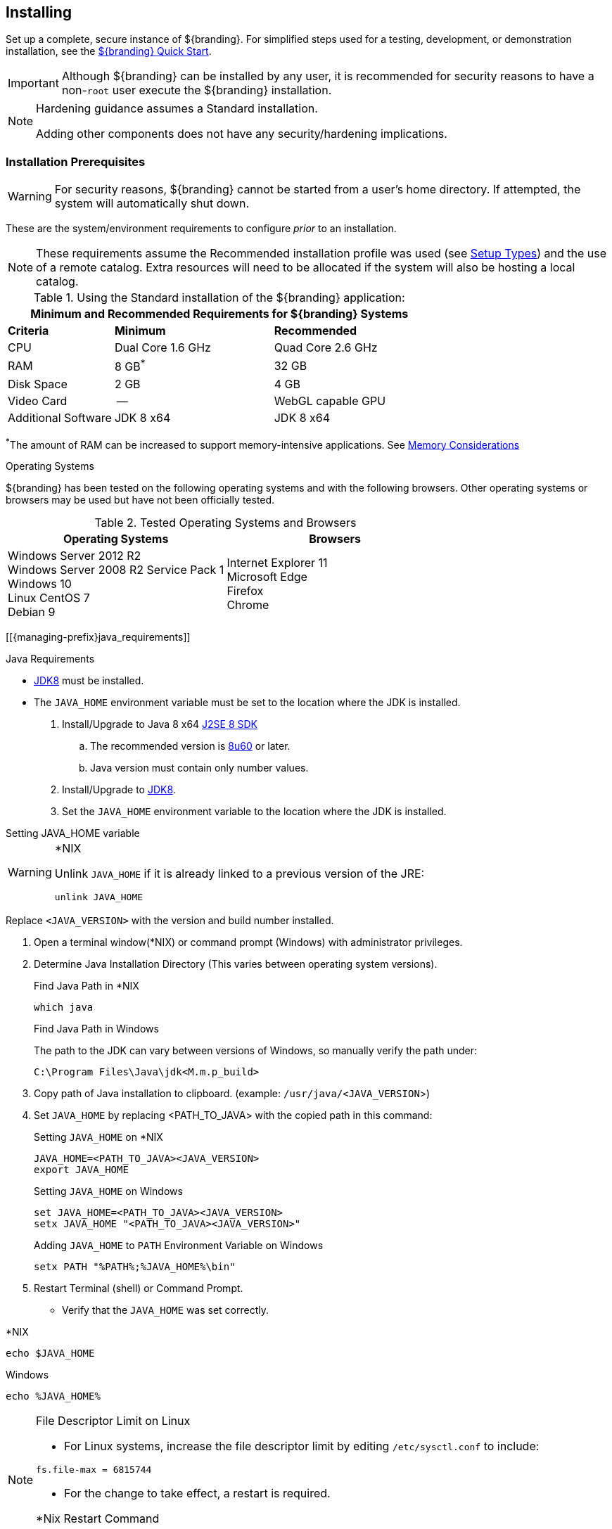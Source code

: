 :title: Installing
:type: installingIntro
:status: published
:summary: Introduction to installation instructions.
:order: 01

== {title}

Set up a complete, secure instance of ${branding}.
For simplified steps used for a testing, development, or demonstration installation, see the <<_quick_start_tutorial,${branding} Quick Start>>.

[IMPORTANT]
====
Although ${branding} can be installed by any user, it is recommended for security reasons to have a non-`root` user execute the ${branding} installation.
====

[NOTE]
====
Hardening guidance assumes a Standard installation.

Adding other components does not have any security/hardening implications.
====

=== Installation Prerequisites

[WARNING]
====
For security reasons, ${branding} cannot be started from a user's home directory. If attempted, the system will automatically shut down.
====

These are the system/environment requirements to configure _prior_ to an installation.

[NOTE]
====
These requirements assume the Recommended installation profile was used (see <<_setup_types, Setup Types>>)
and the use of a remote catalog. Extra resources will need to be allocated if the system will also be
hosting a local catalog.
====

======

.Using the Standard installation of the ${branding} application:
[cols="2,3,3" options="header"]
|===

3+^|Minimum and Recommended Requirements for ${branding} Systems


|*Criteria*
|*Minimum*
|*Recommended*

|CPU
|Dual Core 1.6 GHz
|Quad Core 2.6 GHz

|RAM
|8 GB^*^
|32 GB

|Disk Space
|2 GB
|4 GB

|Video Card
|--
|WebGL capable GPU

|Additional Software
|JDK 8 x64
|JDK 8 x64

|===

^*^The amount of RAM can be increased to support memory-intensive applications. See <<jvm-memory-configuration, Memory Considerations>>

======

.Operating Systems
${branding} has been tested on the following operating systems and with the following browsers.
Other operating systems or browsers may be used but have not been officially tested.

=====

.Tested Operating Systems and Browsers
[cols="2,2" options="header"]
|===
|Operating Systems
|Browsers

|Windows Server 2012 R2 +
Windows Server 2008 R2 Service Pack 1 +
Windows 10 +
Linux CentOS 7 +
Debian 9

|Internet Explorer 11 +
Microsoft Edge +
Firefox +
Chrome

=====

[[{managing-prefix}java_requirements]]

.Java Requirements
* http://www.oracle.com/technetwork/java/javase/downloads/index.html[JDK8] must be installed.
* The `JAVA_HOME` environment variable must be set to the location where the JDK is installed.

. Install/Upgrade to Java 8 x64 http://www.oracle.com/technetwork/java/javase/downloads/index.html[J2SE 8 SDK]
.. The recommended version is http://www.oracle.com/technetwork/java/javase/8u60-relnotes-2620227.html[8u60] or later.
.. Java version must contain only number values.
. Install/Upgrade to http://www.oracle.com/technetwork/java/javase/downloads/index.html[JDK8].
. Set the `JAVA_HOME` environment variable to the location where the JDK is installed.

.Setting JAVA_HOME variable
****

.*NIX
[WARNING]
====
Unlink `JAVA_HOME` if it is already linked to a previous version of the JRE:

`unlink JAVA_HOME`
====

Replace `<JAVA_VERSION>` with the version and build number installed.

. Open a terminal window(*NIX) or command prompt (Windows) with administrator privileges.
. Determine Java Installation Directory (This varies between operating system versions).
+
.Find Java Path in *NIX
----
which java
----
+
.Find Java Path in Windows
The path to the JDK can vary between versions of Windows, so manually verify the path under:
+
----
C:\Program Files\Java\jdk<M.m.p_build>
----
+
. Copy path of Java installation to clipboard. (example: `/usr/java/<JAVA_VERSION`>)
. Set `JAVA_HOME` by replacing <PATH_TO_JAVA> with the copied path in this command:
+
.Setting `JAVA_HOME` on *NIX
----
JAVA_HOME=<PATH_TO_JAVA><JAVA_VERSION>
export JAVA_HOME
----
+
.Setting `JAVA_HOME` on Windows
----
set JAVA_HOME=<PATH_TO_JAVA><JAVA_VERSION>
setx JAVA_HOME "<PATH_TO_JAVA><JAVA_VERSION>"
----
+
.Adding `JAVA_HOME` to `PATH` Environment Variable on Windows
----
setx PATH "%PATH%;%JAVA_HOME%\bin"
----
+
. Restart Terminal (shell) or Command Prompt.

* Verify that the `JAVA_HOME` was set correctly.
====

.*NIX
----
echo $JAVA_HOME
----

.Windows
----
echo %JAVA_HOME%
----
====
****

.File Descriptor Limit on Linux
[NOTE]
====
* For Linux systems, increase the file descriptor limit by editing `/etc/sysctl.conf` to include:

----
fs.file-max = 6815744
----

* For the change to take effect, a restart is required.

.*Nix Restart Command
----
init 6
----

====

=== Installing With the ${branding} Distribution Zip

.Check System Time
[WARNING]
====
Prior to installing ${branding}, ensure the system time is accurate to prevent federation issues.
====

To install the ${branding} distribution zip, perform the following:

. Download the ${branding} {download-url}[zip file].
. After the <<_installation_prerequisites,prerequisites>> have been met, change the current directory to the desired install directory, creating a new directory if desired.
This will be referred to as `${home_directory}`.
+
.Windows Pathname Warning
[WARNING]
====
Do not use spaces in directory or file names of the `${home_directory}` path.
For example, do not install in the default `Program Files` directory.
====
+
.Example: Create a Directory (Windows and *NIX)
----
mkdir new_installation
----
+
.. Use a Non-`root` User on *NIX. (Windows users skip this step)
+
It is recommended that the `root` user create a new install directory that can be owned by a non-`root` user (e.g., ${branding}_USER).
This can be a new or existing user.
This ${branding}_USER can now be used for the remaining installation instructions.
.. Create a new group or use an existing group (e.g., ${branding}_GROUP) (Windows users skip this step)
+
.Example: Add New Group on *NIX
----
groupadd ${branding}_GROUP
----
+
.Example: Switch User on *NIX
----
chown ${branding}_USER:${branding}_GROUP new_installation

su - ${branding}_USER
----
+
. Change the current directory to the location of the zip file (${branding-lowercase}-${project.version}.zip).
+
.*NIX (Example assumes ${branding} has been downloaded to a CD/DVD)
----
cd /home/user/cdrom
----
+
.Windows (Example assumes ${branding} has been downloaded to the D drive)
----
cd D:\
----
. Copy ${branding-lowercase}-${project.version}.zip to ${home_directory}.
+
.*NIX
----
cp ${branding-lowercase}-${project.version}.zip ${home_directory}
----
+
.Windows
----
copy ${branding-lowercase}-${project.version}.zip ${home_directory}
----
+
. Change the current directory to the desired install location.
+
.*NIX or Windows
----
cd ${home_directory}
----
+
. The ${branding} zip is now located within the `${home_directory}`. Unzip ${branding-lowercase}-${project.version}.zip.
+
.*NIX
----
unzip ${branding-lowercase}-${project.version}.zip
----
+
.Windows Zip Utility Warning
[WARNING]
====
The Windows Zip implementation, which is invoked when a user double-clicks on a zip file in the Windows Explorer, creates a corrupted installation.
This is a consequence of its inability to process long file paths.
Instead, use the java jar command line utility to unzip the distribution (see example below) or use a third party utility such as 7-Zip.

.Use Java to Unzip in Windows(Replace `<PATH_TO_JAVA>` with correct path `and <JAVA_VERSION>` with current version.)
----
"<PATH_TO_JAVA>\jdk<JAVA_VERSION>\bin\jar.exe" xf ${branding-lowercase}-${project.version}.zip
----

The unzipping process may take time to complete.
The command prompt will stop responding to input during this time.
====
